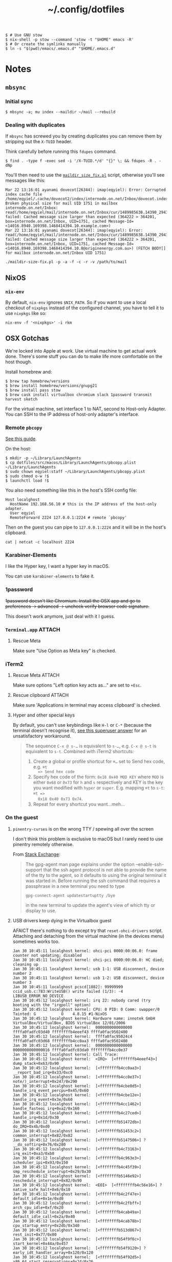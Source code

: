 #+title: ~/.config/dotfiles

#+BEGIN_EXAMPLE
$ # Use GNU stow
$ nix-shell -p stow --command 'stow -t "$HOME" emacs -R'
$ # Or create the symlinks manually
$ ln -s "$(pwd)/emacs/.emacs.d" "$HOME/.emacs.d"
#+END_EXAMPLE

* Notes
** ~mbsync~
*** Initial sync
#+BEGIN_EXAMPLE
$ mbsync -a; mu index --maildir ~/mail --rebuild
#+END_EXAMPLE

*** Dealing with duplicates

If ~mbsync~ has screwed you by creating duplicates you can remove them by
stripping out the ~X-TUID~ header.

Think carefully before running this ~fdupes~ command.

#+begin_example
$ find . -type f -exec sed -i '/X-TUID.*/d' "{}" \; && fdupes -R . -dNp
#+end_example

You'll then need to use the [[http://dovecot.org/tools/maildir-size-fix.pl][~maildir_size_fix.pl~]] script, otherwise you'll see
messages like this:

#+begin_example
Mar 22 13:16:01 ayanami dovecot[26344]: imap(eqyiel): Error: Corrupted index cache file /home/eqyiel/.cache/dovecot2/index/internode.on.net/Inbox/dovecot.index.cache: Broken physical size for mail UID 1751 in mailbox internode.on.net/Inbox: read(/home/eqyiel/mail/internode.on.net/Inbox/cur/1489985638.14390_29432.ayanami,U=1120:2,FS) failed: Cached message size larger than expected (364222 > 364201, box=internode.on.net/Inbox, UID=1751, cached Message-Id=<14016.8940.169398.1468414394.10.example.com>)
Mar 22 13:16:01 ayanami dovecot[26344]: imap(eqyiel): Error: read(/home/eqyiel/mail/internode.on.net/Inbox/cur/1489985638.14390_29432.ayanami,U=1120:2,FS) failed: Cached message size larger than expected (364222 > 364201, box=internode.on.net/Inbox, UID=1751, cached Message-Id=<14016.8940.169398.1468414394.10.0@originenergy.com.au>) (FETCH BODY[] for mailbox internode.on.net/Inbox UID 1751)
#+end_example

#+begin_example
./maildir-size-fix.pl -p -a -f -c -r -v /path/to/mail
#+end_example

** NixOS
*** =nix-env=

   By default, =nix-env= ignores =$NIX_PATH=.  So if you want to use a local
   checkout of =nixpkgs= instead of the configured channel, you have to tell it
   to use =nixpkgs= like so:

   #+begin_example
   nix-env -f '<nixpkgs>' -i rkm
   #+end_example

** OSX Gotchas

  We're locked into Apple at work.  Use virtual machine to get actual
  work done.  There's some stuff you can do to make life more
  comfortable on the host though.

  Install homebrew and:

  #+begin_example
  $ brew tap homebrew/versions
  $ brew install homebrew/versions/gnupg21
  $ brew install pass stow
  $ brew cask install virtualbox chromium slack 1password transmit harvest sketch
  #+end_example

  For the virtual machine, set interface 1 to NAT, second to Host-only Adapter.
  You can SSH to the IP address of host-only adapter's interface.

*** Remote ~pbcopy~

   [[https://seancoates.com/blogs/remote-pbcopy][See this guide]].

   On the host:

   #+begin_example
   $ mkdir -p ~/Library/LaunchAgents
   $ cp dotfiles/src/macos/Library/LaunchAgents/pbcopy.plist ~/Library/LaunchAgents
   $ sudo chown eqyiel:staff ~/Library/LaunchAgents/pbcopy.plist
   $ sudo chmod o-w !$
   $ launchctl load !$
   #+end_example

   You also need something like this in the host's SSH config file:

   #+begin_example
   Host localghost
     HostName 192.168.56.10 # this is the IP address of the host-only adapter.
     User eqyiel
     RemoteForward 2224 127.0.0.1:2224 # remote `pbcopy'
   #+end_example

   Then on the guest you can pipe to ~127.0.0.1:2224~ and it will be in the
   host's clipboard.

   #+begin_example
   cat | netcat -c localhost 2224
   #+end_example

*** Karabiner-Elements

   I like the Hyper key, I want a hyper key in macOS.

   You can use ~karabiner-elements~ to fake it.

*** 1password

   +1password doesn't like Chromium.  Install the OSX app and go to preferences →
   advanced → uncheck verify browser code signature.+

   This doesn't work anymore, just deal with it I guess.

*** =Terminal.app=                                                 :ATTACH:
   :PROPERTIES:
   :ID:       C20586D7-52CA-4AF4-9065-BC70C4C5BB96
   :Attachments: osx-terminal_2016-09-26_10-03-02.png
   :END:
**** Rescue Meta

   Make sure "Use Option as Meta key" is checked.
   #+DOWNLOADED: file:/Users/rkm/Desktop/osx-terminal.png @ 2016-09-26 10:03:03
   [[file:data/C2/0586D7-52CA-4AF4-9065-BC70C4C5BB96/osx-terminal_2016-09-26_10-03-02.png]]

*** iTerm2
**** Rescue Meta                                                  :ATTACH:

    :PROPERTIES:
    :ID:       69648A9D-1C24-447A-9FBF-88C649315B0F
    :Attachments: iterm2_2016-09-26_10-04-21.png
    :END:

    Make sure options "Left option key acts as..." are set to ~+Esc~.

    #+DOWNLOADED: file:/Users/rkm/Desktop/iterm2.png @ 2016-09-26 10:04:21
    [[file:data/69/648A9D-1C24-447A-9FBF-88C649315B0F/iterm2_2016-09-26_10-04-21.png]]

**** Rescue clipboard                                             :ATTACH:
    :PROPERTIES:
    :ID:       1B1C9326-036A-438B-837D-38C365CEE7F6
    :Attachments: iterm2-clipboard_2016-10-12_09-28-47.png
    :END:

    Make sure 'Applications in terminal may access clipboard' is checked.

    #+DOWNLOADED: file:/Users/rkm/Desktop/iterm2-clipboard.png @ 2016-10-12 09:28:47
    [[file:data/1B/1C9326-036A-438B-837D-38C365CEE7F6/iterm2-clipboard_2016-10-12_09-28-47.png]]
**** Hyper and other special keys

    By default, you can't use keybindings like ~H-l~ or ~C-*~ (because the
    terminal doesn't recognise it), [[http://superuser.com/a/895568][see this
    superuser answer]] for an unsatisfactory workaround.

    #+begin_quote
      The sequence ~C-x @ s-…~ is equivalent to ~s-…~, e.g. ~C-x @ s-t~ is
      equivalent to ~s-t~. Combined with iTerm2 shortcuts:

      1. Create a global or profile shortcut for ~⌘…~ set to Send hex code, e.g. ~⌘t
         => Send hex code~
      2. Specify hex code of the form: ~0x18 0x40 MOD KEY~ where ~MOD~ is either ~0x68~ or
         ~0x73~ for ~h~ and ~s~ respectively and KEY is the key you want
         modified with ~hyper~ or ~super~. E.g. mapping ~⌘t~ to ~s-t~: ~⌘t =>
         0x18 0x40 0x73 0x74~.
      3. Repeat for every shortcut you want…meh…
    #+end_quote

    # Control key modifiers are ~0x5C~ (left control) and ~0x60~ (right control).

*** On the guest
**** ~pinentry-curses~ is on the wrong TTY / spewing all over the screen

   I don't think this problem is exclusive to macOS but I rarely need to use
   pinentry remotely otherwise.

   From [[http://unix.stackexchange.com/a/280974][Stack Exchange]]:

   #+begin_quote
     The gpg-agent man page explains under the option --enable-ssh-support that
     the ssh agent protocol is not able to provide the name of the tty to the
     agent, so it defaults to using the original terminal it was started
     in. Before running the ssh command that requires a passphrase in a new
     terminal you need to type

     #+begin_example
       gpg-connect-agent updatestartuptty /bye
     #+end_example

     in the new terminal to update the agent's view of which tty or display to
     use.
   #+end_quote

**** USB drivers keep dying in the Virtualbox guest

AFAICT there's nothing to do except try that ~reset-ohci-drivers~ script.
Attaching and detaching from the virtual machine (in the devices menu) sometimes
works too.

#+begin_example
Jan 30 10:45:11 localghost kernel: ohci-pci 0000:00:06.0: frame counter not updating; disabled
Jan 30 10:45:11 localghost kernel: ohci-pci 0000:00:06.0: HC died; cleaning up
Jan 30 10:45:11 localghost kernel: usb 1-1: USB disconnect, device number 2
Jan 30 10:45:11 localghost kernel: usb 1-2: USB disconnect, device number 3
Jan 30 10:45:11 localghost pcscd[1882]: 99999999 ccid_usb.c:783:WriteUSB() write failed (1/3): -4 LIBUSB_ERROR_NO_DEVICE
Jan 30 10:45:12 localghost kernel: irq 22: nobody cared (try booting with the "irqpoll" option)
Jan 30 10:45:12 localghost kernel: CPU: 0 PID: 0 Comm: swapper/0 Tainted: G           O    4.8.15 #1-NixOS
Jan 30 10:45:12 localghost kernel: Hardware name: innotek GmbH VirtualBox/VirtualBox, BIOS VirtualBox 12/01/2006
Jan 30 10:45:12 localghost kernel:  0000000000000000 ffffa0fadfc03d40 ffffffffb4eeef43 ffffa0fac9502400
Jan 30 10:45:12 localghost kernel:  ffffa0fac95024c4 ffffa0fadfc03d68 ffffffffb4cc0aa3 ffffa0fac9502400
Jan 30 10:45:12 localghost kernel:  0000000000000000 0000000000000016 ffffa0fadfc03da0 ffffffffb4cc0e37
Jan 30 10:45:12 localghost kernel: Call Trace:
Jan 30 10:45:12 localghost kernel:  <IRQ>  [<ffffffffb4eeef43>] dump_stack+0x63/0x90
Jan 30 10:45:12 localghost kernel:  [<ffffffffb4cc0aa3>] __report_bad_irq+0x33/0xc0
Jan 30 10:45:12 localghost kernel:  [<ffffffffb4cc0e37>] note/)_interrupt+0x247/0x290
Jan 30 10:45:12 localghost kernel:  [<ffffffffb4cbe0d5>] handle_irq_event_percpu+0x45/0x60
Jan 30 10:45:12 localghost kernel:  [<ffffffffb4cbe12e>] handle_irq_event+0x3e/0x60
Jan 30 10:45:12 localghost kernel:  [<ffffffffb4cc1462>] handle_fasteoi_irq+0xa2/0x160
Jan 30 10:45:12 localghost kernel:  [<ffffffffb4c27ced>] handle_irq+0x1d/0x30
Jan 30 10:45:12 localghost kernel:  [<ffffffffb51472db>] do_IRQ+0x4b/0xd0
Jan 30 10:45:12 localghost kernel:  [<ffffffffb51453c2>] common_interrupt+0x82/0x82
Jan 30 10:45:12 localghost kernel:  [<ffffffffb5147506>] ? __do_softirq+0x76/0x280
Jan 30 10:45:12 localghost kernel:  [<ffffffffb4c73163>] irq_exit+0xa3/0xb0
Jan 30 10:45:12 localghost kernel:  [<ffffffffb4c963e3>] scheduler_ipi+0x93/0x150
Jan 30 10:45:12 localghost kernel:  [<ffffffffb4c45f39>] smp_reschedule_interrupt+0x29/0x30
Jan 30 10:45:12 localghost kernel:  [<ffffffffb5146e92>] reschedule_interrupt+0x82/0x90
Jan 30 10:45:12 localghost kernel:  <EOI>  [<ffffffffb4c56e16>] ? native_safe_halt+0x6/0x10
Jan 30 10:45:12 localghost kernel:  [<ffffffffb4c2f47e>] default_idle+0x1e/0xd0
Jan 30 10:45:12 localghost kernel:  [<ffffffffb4c2fbff>] arch_cpu_idle+0xf/0x20
Jan 30 10:45:12 localghost kernel:  [<ffffffffb4cab49a>] default_idle_call+0x2a/0x40
Jan 30 10:45:12 localghost kernel:  [<ffffffffb4cab78b>] cpu_startup_entry+0x2db/0x340
Jan 30 10:45:12 localghost kernel:  [<ffffffffb513d867>] rest_init+0x77/0x80
Jan 30 10:45:12 localghost kernel:  [<ffffffffb54f9f6c>] start_kernel+0x44a/0x457
Jan 30 10:45:12 localghost kernel:  [<ffffffffb54f9120>] ? early_idt_handler_array+0x120/0x120
Jan 30 10:45:12 localghost kernel:  [<ffffffffb54f92d5>] x86_64_start_reservations+0x24/0x26
Jan 30 10:45:12 localghost kernel:  [<ffffffffb54f940b>] x86_64_start_kernel+0x134/0x141
Jan 30 10:45:12 localghost kernel: handlers:
Jan 30 10:45:12 localghost kernel: [<ffffffffc04391c0>] usb_hcd_irq [usbcore]
Jan 30 10:45:12 localghost kernel: Disabling IRQ #22
#+end_example
** Android
#+BEGIN_EXAMPLE
$ nix-shell -p androidenv.androidsdk_7_0_extras --run zsh
#+END_EXAMPLE

*** Syncthing
I want to sync the entire =/sdcard= folder with Syncthing.  This leads to
problems with other individual folders that I want to sync, for example =org=.

**** With root

The most foolproof way is to create a new folder under =/storage/emulated=
called =sync= and put those individual folders there while syncing everything
else in =/storage/emulated/0=.

#+BEGIN_EXAMPLE
bullhead:/storage/emulated # mkdir sync
bullhead:/storage/emulated # ls -lha
total 8.0K
drwx--x--x  5 root sdcard_rw 4.0K 2017-12-28 10:13 .
drwxr-xr-x  4 root root        80 2016-09-27 12:35 ..
drwxrwx--x 39 root sdcard_rw 4.0K 2017-12-26 19:10 0
drwxrwx--x  4 root sdcard_rw 4.0K 2017-12-25 20:13 obb
drwxrwx--x  2 root sdcard_rw 4.0K 2017-12-28 10:13 sync
#+END_EXAMPLE

Use the web GUI to configure the folder if you can't select
=/storage/emulated/sync= in the native one.

**** Without root

In this case there's no choice but to use ~.stignore~.

#+BEGIN_EXAMPLE
blueline:/storage/emulated/0 $ echo 'sync' > .stignore
blueline:/storage/emulated/0 $ mkdir -p sync/org
#+END_EXAMPLE

Now the folder target for the web GUI will be ~/storage/emulated/0/sync/org~.
